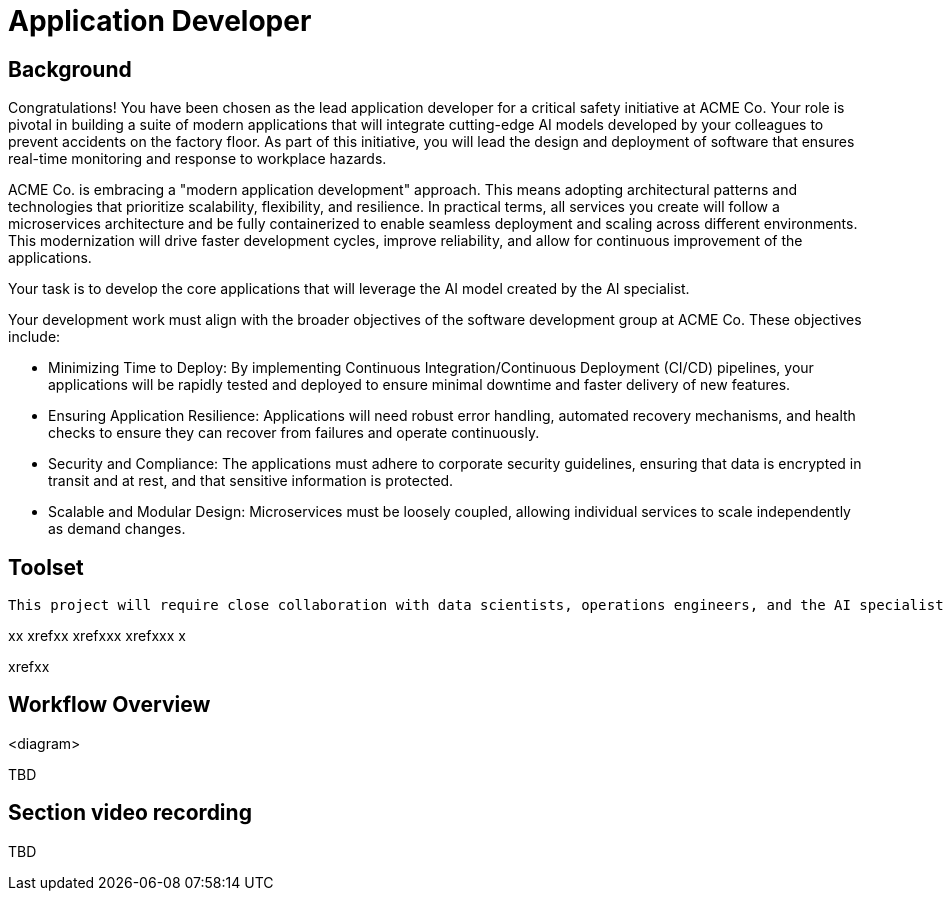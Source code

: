 = Application Developer

== Background

Congratulations! You have been chosen as the lead application developer for a critical safety initiative at ACME Co. Your role is pivotal in building a suite of modern applications that will integrate cutting-edge AI models developed by your colleagues to prevent accidents on the factory floor. As part of this initiative, you will lead the design and deployment of software that ensures real-time monitoring and response to workplace hazards.

ACME Co. is embracing a "modern application development" approach. This means adopting architectural patterns and technologies that prioritize scalability, flexibility, and resilience. In practical terms, all services you create will follow a microservices architecture and be fully containerized to enable seamless deployment and scaling across different environments. This modernization will drive faster development cycles, improve reliability, and allow for continuous improvement of the applications.

Your task is to develop the core applications that will leverage the AI model created by the AI specialist.

Your development work must align with the broader objectives of the software development group at ACME Co. These objectives include:

* Minimizing Time to Deploy: By implementing Continuous Integration/Continuous Deployment (CI/CD) pipelines, your applications will be rapidly tested and deployed to ensure minimal downtime and faster delivery of new features.

* Ensuring Application Resilience: Applications will need robust error handling, automated recovery mechanisms, and health checks to ensure they can recover from failures and operate continuously.

* Security and Compliance: The applications must adhere to corporate security guidelines, ensuring that data is encrypted in transit and at rest, and that sensitive information is protected.

* Scalable and Modular Design: Microservices must be loosely coupled, allowing individual services to scale independently as demand changes.



== Toolset






 This project will require close collaboration with data scientists, operations engineers, and the AI specialist. You will leverage collaboration tools to ensure that progress is shared and coordinated across the entire development team.


xx
xrefxx
xrefxxx
xrefxxx
x

xrefxx








== Workflow Overview

<diagram>

TBD



== Section video recording

TBD

